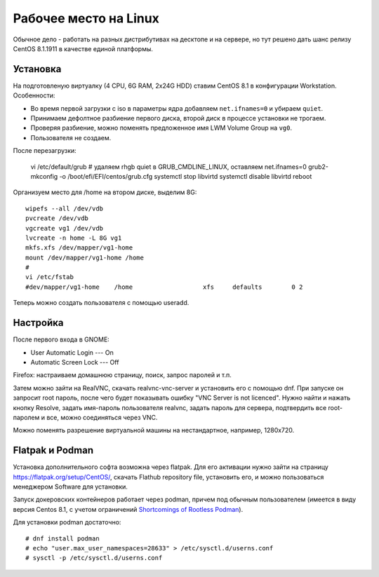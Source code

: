 .. rst3: filename: desktop

Рабочее место на Linux
======================

Обычное дело - работать на разных дистрибутивах на десктопе и на сервере,
но тут решено дать шанс релизу CentOS 8.1.1911 в качестве единой платформы.

Установка
++++++++++++++++++

На подготовленую виртуалку (4 CPU, 6G RAM, 2x24G HDD) ставим CentOS 8.1 в конфигурации Workstation. Особенности:
    
* Во время первой загрузки с iso в параметры ядра добавляем ``net.ifnames=0`` и убираем ``quiet``.
* Принимаем дефолтное разбиение первого диска, второй диск в процессе установки не трогаем.
* Проверяя разбиение, можно поменять предложенное имя LWM Volume Group на ``vg0``.
* Пользователя не создаем.

После перезагрузки:
    
    vi /etc/default/grub  # удаляем rhgb quiet в GRUB_CMDLINE_LINUX, оставляем net.ifnames=0
    grub2-mkconfig -o /boot/efi/EFI/centos/grub.cfg
    systemctl stop libvirtd
    systemctl disable libvirtd
    reboot

Организуем место для /home на втором диске, выделим 8G::
    
    wipefs --all /dev/vdb
    pvcreate /dev/vdb
    vgcreate vg1 /dev/vdb
    lvcreate -n home -L 8G vg1
    mkfs.xfs /dev/mapper/vg1-home
    mount /dev/mapper/vg1-home /home
    #
    vi /etc/fstab
    #dev/mapper/vg1-home    /home                   xfs     defaults        0 2

Теперь можно создать пользователя с помощью useradd.

Настройка
++++++++++++++++++

После первого входа в GNOME:

* User Automatic Login --- On
* Automatic Screen Lock --- Off

Firefox: настраиваем домашнюю страницу, поиск, запрос паролей и т.п.

Затем можно зайти на RealVNC, скачать realvnc-vnc-server и установить его с помощью dnf.
При запуске он запросит root пароль, после чего будет показывать ошибку "VNC Server is not licenced". Нужно найти и нажать кнопку Resolve, задать имя-пароль пользователя realvnc, задать пароль для сервера, подтвердить все root-паролем и все, можно соединяться через VNC.

Можно поменять разрешение виртуальной машины на нестандартное, например, 1280x720.

Flatpak и Podman
+++++++++++++++++

Установка дополнительного софта возможна через flatpak. Для его активации нужно зайти на страницу https://flatpak.org/setup/CentOS/, скачать Flathub repository file, установить его, и можно пользоваться менеджером Software для установки.

Запуск докеровских контейнеров работает через podman, причем под обычным пользователем (имеется в виду версия Centos 8.1, с учетом ограничений `Shortcomings of Rootless Podman <https://github.com/containers/libpod/blob/master/rootless.md>`_).

Для установки podman достаточно::
    
    # dnf install podman
    # echo "user.max_user_namespaces=28633" > /etc/sysctl.d/userns.conf
    # sysctl -p /etc/sysctl.d/userns.conf

